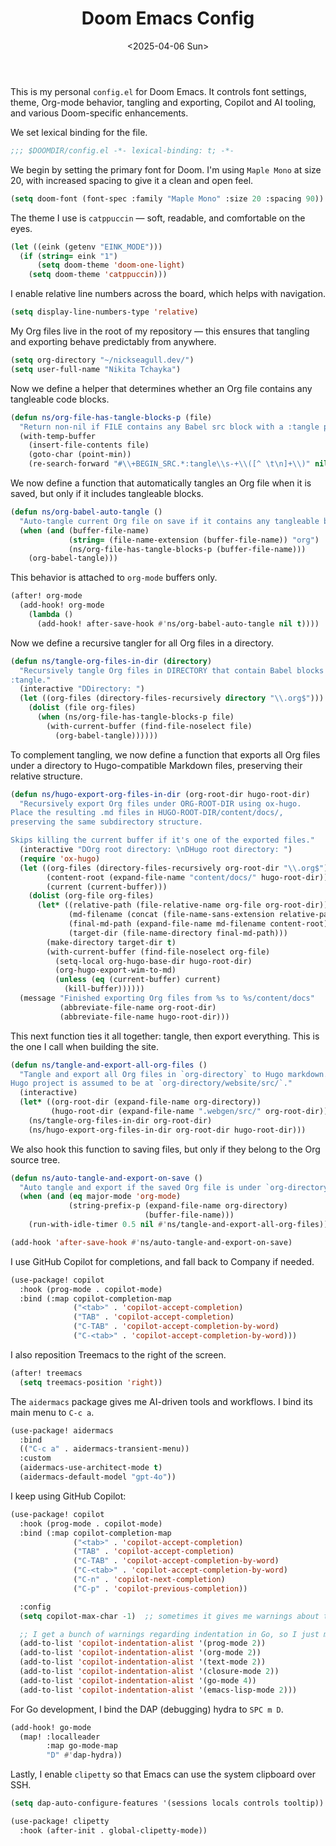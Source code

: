 #+TITLE: Doom Emacs Config
#+DATE: <2025-04-06 Sun>
#+hugo_section: docs/0_meta/0b_system_initialization

This is my personal =config.el= for Doom Emacs. It controls font settings, theme, Org-mode behavior, tangling and exporting, Copilot and AI tooling, and various Doom-specific enhancements.

We set lexical binding for the file.

#+begin_src emacs-lisp :tangle ../../.hm/emacs/doom.d/config.el
;;; $DOOMDIR/config.el -*- lexical-binding: t; -*-
#+end_src

We begin by setting the primary font for Doom. I'm using =Maple Mono= at size 20, with increased spacing to give it a clean and open feel.

#+begin_src emacs-lisp :tangle ../../.hm/emacs/doom.d/config.el
(setq doom-font (font-spec :family "Maple Mono" :size 20 :spacing 90))
#+end_src

The theme I use is =catppuccin= — soft, readable, and comfortable on the eyes.

#+begin_src emacs-lisp :tangle ../../.hm/emacs/doom.d/config.el
(let ((eink (getenv "EINK_MODE")))
  (if (string= eink "1")
      (setq doom-theme 'doom-one-light)
    (setq doom-theme 'catppuccin)))
#+end_src

I enable relative line numbers across the board, which helps with navigation.

#+begin_src emacs-lisp :tangle ../../.hm/emacs/doom.d/config.el
(setq display-line-numbers-type 'relative)
#+end_src

My Org files live in the root of my repository — this ensures that tangling and exporting behave predictably from anywhere.

#+begin_src emacs-lisp :tangle ../../.hm/emacs/doom.d/config.el
(setq org-directory "~/nickseagull.dev/")
(setq user-full-name "Nikita Tchayka")
#+end_src

Now we define a helper that determines whether an Org file contains any tangleable code blocks.

#+begin_src emacs-lisp :tangle ../../.hm/emacs/doom.d/config.el
(defun ns/org-file-has-tangle-blocks-p (file)
  "Return non-nil if FILE contains any Babel src block with a :tangle path or yes."
  (with-temp-buffer
    (insert-file-contents file)
    (goto-char (point-min))
    (re-search-forward "#\\+BEGIN_SRC.*:tangle\\s-+\\([^ \t\n]+\\)" nil t)))
#+end_src

We now define a function that automatically tangles an Org file when it is saved, but only if it includes tangleable blocks.

#+begin_src emacs-lisp :tangle ../../.hm/emacs/doom.d/config.el
(defun ns/org-babel-auto-tangle ()
  "Auto-tangle current Org file on save if it contains any tangleable blocks."
  (when (and (buffer-file-name)
             (string= (file-name-extension (buffer-file-name)) "org")
             (ns/org-file-has-tangle-blocks-p (buffer-file-name)))
    (org-babel-tangle)))
#+end_src

This behavior is attached to =org-mode= buffers only.

#+begin_src emacs-lisp :tangle ../../.hm/emacs/doom.d/config.el
(after! org-mode
  (add-hook! org-mode
    (lambda ()
      (add-hook! after-save-hook #'ns/org-babel-auto-tangle nil t))))
#+end_src

Now we define a recursive tangler for all Org files in a directory.

#+begin_src emacs-lisp :tangle ../../.hm/emacs/doom.d/config.el
(defun ns/tangle-org-files-in-dir (directory)
  "Recursively tangle Org files in DIRECTORY that contain Babel blocks with
:tangle."
  (interactive "DDirectory: ")
  (let ((org-files (directory-files-recursively directory "\\.org$")))
    (dolist (file org-files)
      (when (ns/org-file-has-tangle-blocks-p file)
        (with-current-buffer (find-file-noselect file)
          (org-babel-tangle))))))
#+end_src

To complement tangling, we now define a function that exports all Org files under a directory to Hugo-compatible Markdown files, preserving their relative structure.

#+begin_src emacs-lisp :tangle ../../.hm/emacs/doom.d/config.el
(defun ns/hugo-export-org-files-in-dir (org-root-dir hugo-root-dir)
  "Recursively export Org files under ORG-ROOT-DIR using ox-hugo.
Place the resulting .md files in HUGO-ROOT-DIR/content/docs/,
preserving the same subdirectory structure.

Skips killing the current buffer if it's one of the exported files."
  (interactive "DOrg root directory: \nDHugo root directory: ")
  (require 'ox-hugo)
  (let ((org-files (directory-files-recursively org-root-dir "\\.org$"))
        (content-root (expand-file-name "content/docs/" hugo-root-dir))
        (current (current-buffer)))
    (dolist (org-file org-files)
      (let* ((relative-path (file-relative-name org-file org-root-dir))
             (md-filename (concat (file-name-sans-extension relative-path) ".md"))
             (final-md-path (expand-file-name md-filename content-root))
             (target-dir (file-name-directory final-md-path)))
        (make-directory target-dir t)
        (with-current-buffer (find-file-noselect org-file)
          (setq-local org-hugo-base-dir hugo-root-dir)
          (org-hugo-export-wim-to-md)
          (unless (eq (current-buffer) current)
            (kill-buffer))))))
  (message "Finished exporting Org files from %s to %s/content/docs"
           (abbreviate-file-name org-root-dir)
           (abbreviate-file-name hugo-root-dir)))
#+end_src

This next function ties it all together: tangle, then export everything. This is the one I call when building the site.

#+begin_src emacs-lisp :tangle ../../.hm/emacs/doom.d/config.el
(defun ns/tangle-and-export-all-org-files ()
  "Tangle and export all Org files in `org-directory` to Hugo markdown.
Hugo project is assumed to be at `org-directory/website/src/`."
  (interactive)
  (let* ((org-root-dir (expand-file-name org-directory))
         (hugo-root-dir (expand-file-name ".webgen/src/" org-root-dir)))
    (ns/tangle-org-files-in-dir org-root-dir)
    (ns/hugo-export-org-files-in-dir org-root-dir hugo-root-dir)))
#+end_src

We also hook this function to saving files, but only if they belong to the Org source tree.

#+begin_src emacs-lisp :tangle ../../.hm/emacs/doom.d/config.el
(defun ns/auto-tangle-and-export-on-save ()
  "Auto tangle and export if the saved Org file is under `org-directory`."
  (when (and (eq major-mode 'org-mode)
             (string-prefix-p (expand-file-name org-directory)
                              (buffer-file-name)))
    (run-with-idle-timer 0.5 nil #'ns/tangle-and-export-all-org-files)))

(add-hook 'after-save-hook #'ns/auto-tangle-and-export-on-save)
#+end_src

I use GitHub Copilot for completions, and fall back to Company if needed.

#+begin_src emacs-lisp :tangle ../../.hm/emacs/doom.d/config.el
(use-package! copilot
  :hook (prog-mode . copilot-mode)
  :bind (:map copilot-completion-map
              ("<tab>" . 'copilot-accept-completion)
              ("TAB" . 'copilot-accept-completion)
              ("C-TAB" . 'copilot-accept-completion-by-word)
              ("C-<tab>" . 'copilot-accept-completion-by-word)))
#+end_src

I also reposition Treemacs to the right of the screen.

#+begin_src emacs-lisp :tangle ../../.hm/emacs/doom.d/config.el
(after! treemacs
  (setq treemacs-position 'right))
#+end_src

The =aidermacs= package gives me AI-driven tools and workflows. I bind its main menu to =C-c a=.

#+begin_src emacs-lisp :tangle ../../.hm/emacs/doom.d/config.el
(use-package! aidermacs
  :bind
  (("C-c a" . aidermacs-transient-menu))
  :custom
  (aidermacs-use-architect-mode t)
  (aidermacs-default-model "gpt-4o"))
#+end_src


I keep using GitHub Copilot:

#+begin_src emacs-lisp :tangle ../../.hm/emacs/doom.d/config.el
(use-package! copilot
  :hook (prog-mode . copilot-mode)
  :bind (:map copilot-completion-map
              ("<tab>" . 'copilot-accept-completion)
              ("TAB" . 'copilot-accept-completion)
              ("C-TAB" . 'copilot-accept-completion-by-word)
              ("C-<tab>" . 'copilot-accept-completion-by-word)
              ("C-n" . 'copilot-next-completion)
              ("C-p" . 'copilot-previous-completion))

  :config
  (setq copilot-max-char -1)  ;; sometimes it gives me warnings about the fact that the source files I edit are too large. Just removing the limit

  ;; I get a bunch of warnings regarding indentation in Go, so I just make it explicit
  (add-to-list 'copilot-indentation-alist '(prog-mode 2))
  (add-to-list 'copilot-indentation-alist '(org-mode 2))
  (add-to-list 'copilot-indentation-alist '(text-mode 2))
  (add-to-list 'copilot-indentation-alist '(closure-mode 2))
  (add-to-list 'copilot-indentation-alist '(go-mode 4))
  (add-to-list 'copilot-indentation-alist '(emacs-lisp-mode 2)))
#+end_src


For Go development, I bind the DAP (debugging) hydra to =SPC m D=.

#+begin_src emacs-lisp :tangle ../../.hm/emacs/doom.d/config.el
(add-hook! go-mode
  (map! :localleader
        :map go-mode-map
        "D" #'dap-hydra))
#+end_src

Lastly, I enable =clipetty= so that Emacs can use the system clipboard over SSH.

#+begin_src emacs-lisp :tangle ../../.hm/emacs/doom.d/config.el
(setq dap-auto-configure-features '(sessions locals controls tooltip))

(use-package! clipetty
  :hook (after-init . global-clipetty-mode))
#+end_src
